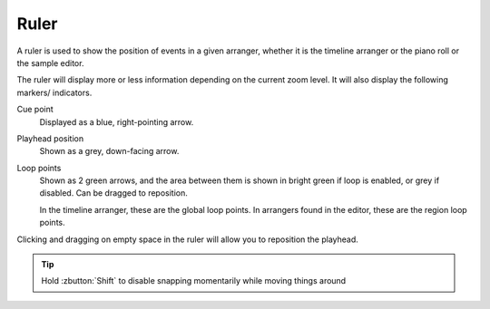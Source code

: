 .. This is part of the Zrythm Manual.
   Copyright (C) 2019 Alexandros Theodotou <alex at zrythm dot org>
   See the file index.rst for copying conditions.

Ruler
=====

A ruler is used to show the position of events in a given arranger,
whether it is the timeline arranger or the piano roll or the sample
editor.

.. image:: /_static/img/ruler.png
   :align: center

The ruler will display more or less information depending on the
current zoom level. It will also display the following markers/
indicators.

Cue point
  Displayed as a blue, right-pointing arrow.
Playhead position
  Shown as a grey, down-facing arrow.
Loop points
  Shown as 2 green arrows, and the area between them is
  shown in bright green if loop is enabled, or grey if
  disabled. Can be dragged to reposition.

  In the timeline arranger, these are the global loop points.
  In arrangers found in the editor, these are the region loop
  points.

Clicking and dragging on empty space in the ruler will allow you
to reposition the playhead.

.. tip:: Hold :zbutton:`Shift` to disable snapping momentarily while
  moving things around
